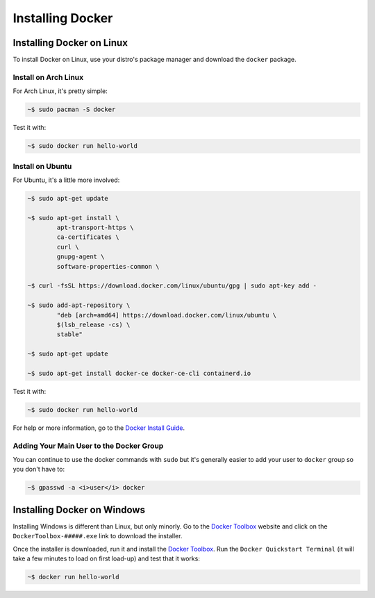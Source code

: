 """""""""""""""""
Installing Docker
"""""""""""""""""

==========================
Installing Docker on Linux
==========================

To install Docker on Linux, use your distro's package manager and download the ``docker`` package.

---------------------
Install on Arch Linux
---------------------

For Arch Linux, it's pretty simple:

.. code-block:: Bash

	~$ sudo pacman -S docker

Test it with:

.. code-block:: Bash

	~$ sudo docker run hello-world

-----------------
Install on Ubuntu
-----------------

For Ubuntu, it's a little more involved:

.. code-block:: Bash

	~$ sudo apt-get update
	
	~$ sudo apt-get install \
		apt-transport-https \
		ca-certificates \
		curl \
		gnupg-agent \
		software-properties-common \

	~$ curl -fsSL https://download.docker.com/linux/ubuntu/gpg | sudo apt-key add -

	~$ sudo add-apt-repository \
		"deb [arch=amd64] https://download.docker.com/linux/ubuntu \
		$(lsb_release -cs) \
		stable"

	~$ sudo apt-get update
	
	~$ sudo apt-get install docker-ce docker-ce-cli containerd.io

Test it with:

.. code-block:: Bash

	~$ sudo docker run hello-world

For help or more information, go to the `Docker Install Guide`_.

.. _Docker Install Guide: https://docs.docker.com/install/linux/docker-ce/ubuntu/#install-docker-engine---community-1

-----------------------------------------
Adding Your Main User to the Docker Group
-----------------------------------------

You can continue to use the docker commands with ``sudo`` but it's generally easier to add your user to ``docker`` group so you don't have to:

.. code-block:: Bash

	~$ gpasswd -a <i>user</i> docker

============================
Installing Docker on Windows
============================

Installing Windows is different than Linux, but only minorly. Go to the `Docker Toolbox`_ website and click on the ``DockerToolbox-#####.exe`` link to download the installer.

.. _Docker Toolbox: https://github.com/docker/toolbox/releases

Once the installer is downloaded, run it and install the `Docker Toolbox`_. Run the ``Docker Quickstart Terminal`` (it will take a few minutes to load on first load-up) and test that it works:

.. code-block:: Bash

	~$ docker run hello-world
